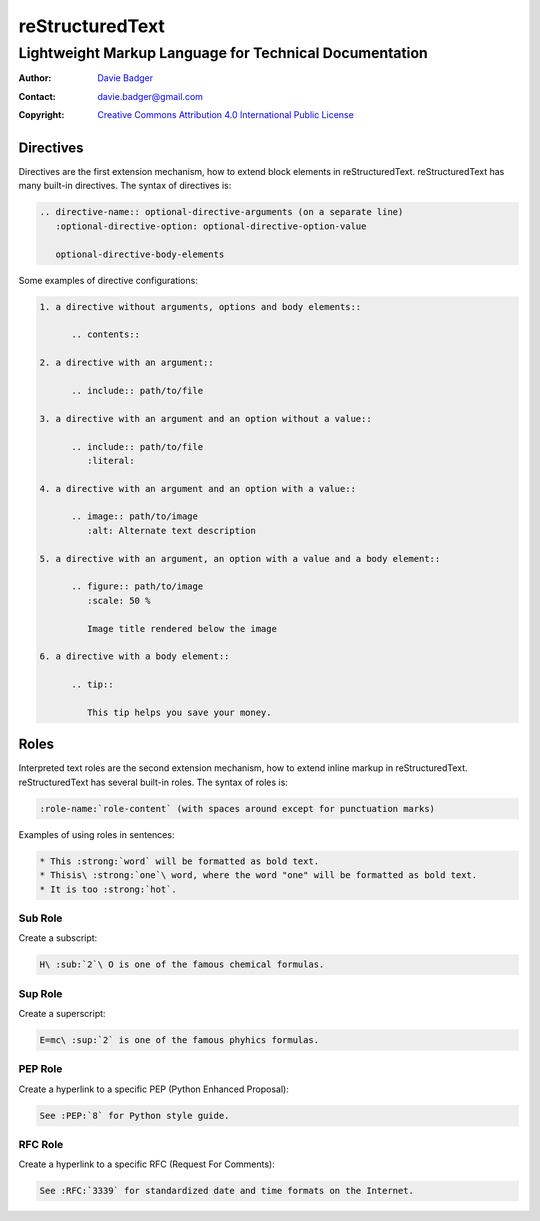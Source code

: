 ==================
 reStructuredText
==================
---------------------------------------------------------
 Lightweight Markup Language for Technical Documentation
---------------------------------------------------------

:Author: `Davie Badger`_
:Contact: davie.badger@gmail.com
:Copyright: `Creative Commons Attribution 4.0 International Public License`_

.. _Creative Commons Attribution 4.0 International Public License: https://creativecommons.org/licenses/by/4.0/
.. _Davie Badger: https://github.com/daviebadger



Directives
==========

Directives are the first extension mechanism, how to extend block elements in
|RST|. |RST| has many built-in directives. The syntax of directives is:

.. code:: rst

   .. directive-name:: optional-directive-arguments (on a separate line)
      :optional-directive-option: optional-directive-option-value

      optional-directive-body-elements

Some examples of directive configurations:

.. code:: rst

   1. a directive without arguments, options and body elements::

         .. contents::

   2. a directive with an argument::

         .. include:: path/to/file

   3. a directive with an argument and an option without a value::

         .. include:: path/to/file
            :literal:

   4. a directive with an argument and an option with a value::

         .. image:: path/to/image
            :alt: Alternate text description

   5. a directive with an argument, an option with a value and a body element::

         .. figure:: path/to/image
            :scale: 50 %

            Image title rendered below the image

   6. a directive with a body element::

         .. tip::

            This tip helps you save your money.



Roles
=====

Interpreted text roles are the second extension mechanism, how to extend inline
markup in |RST|. |RST| has several built-in roles. The syntax of roles is:

.. code:: rst

   :role-name:`role-content` (with spaces around except for punctuation marks)

Examples of using roles in sentences:

.. code:: rst

   * This :strong:`word` will be formatted as bold text.
   * Thisis\ :strong:`one`\ word, where the word "one" will be formatted as bold text.
   * It is too :strong:`hot`.


Sub Role
--------

Create a subscript:

.. code:: rst

   H\ :sub:`2`\ O is one of the famous chemical formulas.


Sup Role
--------

Create a superscript:

.. code:: rst

   E=mc\ :sup:`2` is one of the famous phyhics formulas.


PEP Role
--------

Create a hyperlink to a specific PEP (Python Enhanced Proposal):

.. code:: rst

   See :PEP:`8` for Python style guide.


RFC Role
--------

Create a hyperlink to a specific RFC (Request For Comments):

.. code:: rst

   See :RFC:`3339` for standardized date and time formats on the Internet.



.. |RST| replace:: reStructuredText
